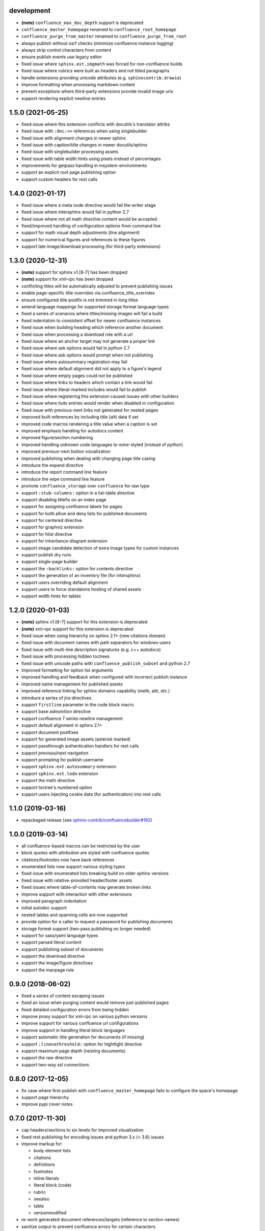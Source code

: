 development
===========

* **(note)** ``confluence_max_doc_depth`` support is deprecated
* ``confluence_master_homepage`` renamed to ``confluence_root_homepage``
* ``confluence_purge_from_master`` renamed to ``confluence_purge_from_root``
* always publish without xsrf checks (minimize confluence instance logging)
* always strip control characters from content
* ensure publish events use legacy editor
* fixed issue where ``sphinx.ext.imgmath`` was forced for non-confluence builds
* fixed issue where rubrics were built as headers and not titled paragraphs
* handle extensions providing unicode attributes (e.g. ``sphinxcontrib.drawio``)
* improve formatting when processing markdown content
* prevent exceptions where third-party extensions provide invalid image uris
* support rendering explicit newline entries

1.5.0 (2021-05-25)
==================

* fixed issue where this extension conflicts with docutils's translator attribs
* fixed issue with ``:doc:<>`` references when using singlebuilder
* fixed issue with alignment changes in newer sphinx
* fixed issue with caption/title changes in newer docutils/sphinx
* fixed issue with singlebuilder processing assets
* fixed issue with table width hints using pixels instead of percentages
* improvements for getpass handling in msystem-environments
* support an explicit root page publishing option
* support custom headers for rest calls

1.4.0 (2021-01-17)
==================

* fixed issue where a meta node directive would fail the writer stage
* fixed issue where intersphinx would fail in python 2.7
* fixed issue where not all math directive content would be accepted
* fixed/improved handling of configuration options from command line
* support for math visual depth adjustments (line alignment)
* support for numerical figures and references to these figures
* support late image/download processing (for third-party extensions)

1.3.0 (2020-12-31)
==================

* **(note)** support for sphinx v1.[6-7] has been dropped
* **(note)** support for xml-rpc has been dropped
* conflicting titles will be automatically adjusted to prevent publishing issues
* enable page-specific title overrides via confluence_title_overrides
* ensure configured title postfix is not trimmed in long titles
* extend language mappings for supported storage format language types
* fixed a series of scenarios where titles/missing images will fail a build
* fixed indentation to consistent offset for newer confluence instances
* fixed issue when building heading which reference another document
* fixed issue when processing a download role with a url
* fixed issue where an anchor target may not generate a proper link
* fixed issue where ask options would fail in python 2.7
* fixed issue where ask options would prompt when not publishing
* fixed issue where autosummary registration may fail
* fixed issue where default alignment did not apply to a figure's legend
* fixed issue where empty pages could not be published
* fixed issue where links to headers which contain a link would fail
* fixed issue where literal-marked includes would fail to publish
* fixed issue where registering this extension caused issues with other builders
* fixed issue where todo entries would render when disabled in configuration
* fixed issue with previous-next links not generated for nested pages
* improved built references by including title (alt) data if set
* improved code macros rendering a title value when a caption is set
* improved emphasis handling for autodocs content
* improved figure/section numbering
* improved handling unknown code languages to none-styled (instead of python)
* improved previous-next button visualization
* improved publishing when dealing with changing page title casing
* introduce the expand directive
* introduce the report command line feature
* introduce the wipe command line feature
* promote ``confluence_storage`` over ``confluence`` for raw type
* support ``:stub-columns:`` option in a list-table directive
* support disabling titlefix on an index page
* support for assigning confluence labels for pages
* support for both allow and deny lists for published documents
* support for centered directive
* support for graphviz extension
* support for hlist directive
* support for inheritance-diagram extension
* support image candidate detection of extra image types for custom instances
* support publish dry runs
* support single-page builder
* support the ``:backlinks:`` option for contents directive
* support the generation of an inventory file (for intersphinx)
* support users overriding default alignment
* support users to force standalone hosting of shared assets
* support width hints for tables

1.2.0 (2020-01-03)
==================

* **(note)** sphinx v1.[6-7] support for this extension is deprecated
* **(note)** xml-rpc support for this extension is deprecated
* fixed issue when using hierarchy on sphinx 2.1+ (new citations domain)
* fixed issue with document names with path separators for windows users
* fixed issue with multi-line description signatures (e.g. c++ autodocs)
* fixed issue with processing hidden toctrees
* fixed issue with unicode paths with ``confluence_publish_subset`` and python
  2.7
* improved formatting for option list arguments
* improved handling and feedback when configured with incorrect publish instance
* improved name management for published assets
* improved reference linking for sphinx domains capability (meth, attr, etc.)
* introduce a series of jira directives
* support ``firstline`` parameter in the code block macro
* support base admonition directive
* support confluence 7 series newline management
* support default alignment in sphinx 2.1+
* support document postfixes
* support for generated image assets (asterisk marked)
* support passthrough authentication handlers for rest calls
* support previous/next navigation
* support prompting for publish username
* support ``sphinx.ext.autosummary`` extension
* support ``sphinx.ext.todo`` extension
* support the math directive
* support toctree's numbered option
* support users injecting cookie data (for authentication) into rest calls

1.1.0 (2019-03-16)
==================

* repackaged release (see `sphinx-contrib/confluencebuilder#192`_)

1.0.0 (2019-03-14)
==================

* all confluence-based macros can be restricted by the user
* block quotes with attribution are styled with confluence quotes
* citations/footnotes now have back references
* enumerated lists now support various styling types
* fixed issue with enumerated lists breaking build on older sphinx versions
* fixed issue with relative-provided header/footer assets
* fixed issues where table-of-contents may generate broken links
* improve support with interaction with other extensions
* improved paragraph indentation
* initial autodoc support
* nested tables and spanning cells are now supported
* provide option for a caller to request a password for publishing documents
* storage format support (two-pass publishing no longer needed)
* support for sass/yaml language types
* support parsed literal content
* support publishing subset of documents
* support the download directive
* support the image/figure directives
* support the manpage role

0.9.0 (2018-06-02)
==================

* fixed a series of content escaping issues
* fixed an issue when purging content would remove just-published pages
* fixed detailed configuration errors from being hidden
* improve proxy support for xml-rpc on various python versions
* improve support for various confluence url configurations
* improve support in handling literal block languages
* support automatic title generation for documents (if missing)
* support ``:linenothreshold:`` option for hightlight directive
* support maximum page depth (nesting documents)
* support the raw directive
* support two-way ssl connections

0.8.0 (2017-12-05)
==================

* fix case where first-publish with ``confluence_master_homepage`` fails to
  configure the space's homepage
* support page hierarchy
* improve pypi cover notes

0.7.0 (2017-11-30)
==================

* cap headers/sections to six levels for improved visualization
* fixed rest publishing for encoding issues and python 3.x (< 3.6) issues
* improve markup for:

  * body element lists
  * citations
  * definitions
  * footnotes
  * inline literals
  * literal block (code)
  * rubric
  * seealso
  * table
  * versionmodified

* re-work generated document references/targets (reference to section names)
* sanitize output to prevent confluence errors for certain characters
* support indentations markup
* support ``master_doc`` option to configure space's homepage
* support removing document titles from page outputs
* support silent page updates

0.6.0 (2017-04-23)
==================

* cleanup module's structure, versions and other minor files
* drop ``confluence`` pypi package (embedded xml-rpc support added)
* improve hyperlink and cross-referencing arbitrary locations/documents support
* improve proxy support
* re-support python 3.x series
* support anonymous publishing
* support rest api

0.5.0 (2017-03-31)
==================

* (note) known issues with python 3.3, 3.4, 3.5 or 3.6 (see
  `sphinx-contrib/confluencebuilder#10`_)
* header/footer support
* purging support
* use macros for admonitions

0.4.0 (2017-02-21)
==================

* move from ``Confluence`` pypi package to a ``confluence`` pypi package
  (required for publishing to pypi; see `pycontribs/confluence`_)

0.3.0 (2017-01-22)
==================

* adding travis ci, tox and initial unit testing
* module now depends on ``future``
* providing initial support for python 3

0.2.0 (2016-07-13)
==================

* moved configuration to the sphinx config

0.1.1 (2016-07-12)
==================

* added table support
* fixed internal links

0.1.0 (2016-07-12)
==================

* added lists, bullets, formatted text
* added headings and titles

.. _pycontribs/confluence: https://github.com/pycontribs/confluence
.. _sphinx-contrib/confluencebuilder#10: https://github.com/sphinx-contrib/confluencebuilder/pull/10
.. _sphinx-contrib/confluencebuilder#192: https://github.com/sphinx-contrib/confluencebuilder/issues/192
